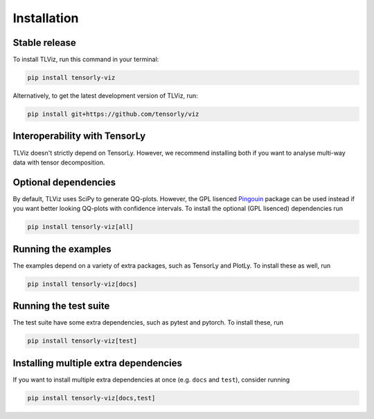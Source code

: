 .. highlight:: shell

============
Installation
============


Stable release
--------------

To install TLViz, run this command in your terminal:

.. code-block:: console

    pip install tensorly-viz

Alternatively, to get the latest development version of TLViz, run:

.. code-block:: console

    pip install git+https://github.com/tensorly/viz


Interoperability with TensorLy
------------------------------
TLViz doesn't strictly depend on TensorLy.
However, we recommend installing both if you want to analyse multi-way data with tensor decomposition.

Optional dependencies
---------------------
By default, TLViz uses SciPy to generate QQ-plots.
However, the GPL lisenced `Pingouin <https://pingouin-stats.org/>`_ package can be used instead if you want better looking QQ-plots with confidence intervals.
To install the optional (GPL lisenced) dependencies run

.. code:: bash

    pip install tensorly-viz[all]


Running the examples
--------------------
The examples depend on a variety of extra packages, such as TensorLy and PlotLy. 
To install these as well, run

.. code:: bash

    pip install tensorly-viz[docs]


Running the test suite
----------------------
The test suite have some extra dependencies, such as pytest and pytorch.
To install these, run

.. code:: bash

    pip install tensorly-viz[test]

Installing multiple extra dependencies
--------------------------------------
If you want to install multiple extra dependencies at once (e.g. ``docs`` and ``test``), consider running

.. code:: bash

    pip install tensorly-viz[docs,test]